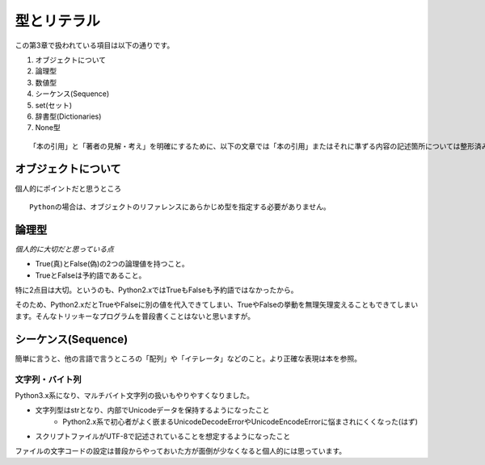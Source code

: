 型とリテラル
============

この第3章で扱われている項目は以下の通りです。

#. オブジェクトについて
#. 論理型
#. 数値型
#. シーケンス(Sequence)
#. set(セット)
#. 辞書型(Dictionaries)
#. None型

::
   
   「本の引用」と「著者の見解・考え」を明確にするために、以下の文章では「本の引用」またはそれに準ずる内容の記述箇所については整形済みブロック内に書くことにします。


オブジェクトについて
--------------------

個人的にポイントだと思うところ

::

   Pythonの場合は、オブジェクトのリファレンスにあらかじめ型を指定する必要がありません。


論理型
------

*個人的に大切だと思っている点*

- True(真)とFalse(偽)の2つの論理値を持つこと。
- TrueとFalseは予約語であること。

特に2点目は大切。というのも、Python2.xではTrueもFalseも予約語ではなかったから。

そのため、Python2.xだとTrueやFalseに別の値を代入できてしまい、TrueやFalseの挙動を無理矢理変えることもできてしまいます。そんなトリッキーなプログラムを普段書くことはないと思いますが。


シーケンス(Sequence)
--------------------

簡単に言うと、他の言語で言うところの「配列」や「イテレータ」などのこと。より正確な表現は本を参照。

文字列・バイト列
^^^^^^^^^^^^^^^^

Python3.x系になり、マルチバイト文字列の扱いもやりやすくなりました。

- 文字列型はstrとなり、内部でUnicodeデータを保持するようになったこと
   - Python2.x系で初心者がよく嵌まるUnicodeDecodeErrorやUnicodeEncodeErrorに悩まされにくくなった(はず)
- スクリプトファイルがUTF-8で記述されていることを想定するようになったこと

ファイルの文字コードの設定は普段からやっておいた方が面倒が少なくなると個人的には思っています。
